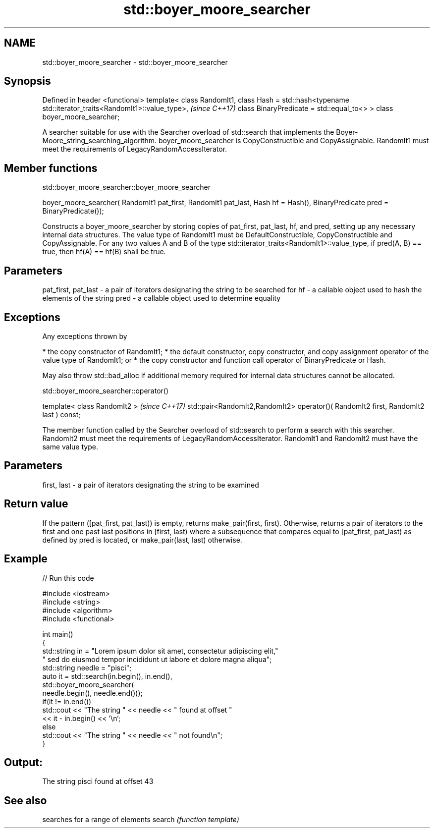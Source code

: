 .TH std::boyer_moore_searcher 3 "2020.03.24" "http://cppreference.com" "C++ Standard Libary"
.SH NAME
std::boyer_moore_searcher \- std::boyer_moore_searcher

.SH Synopsis

Defined in header <functional>
template< class RandomIt1,
class Hash = std::hash<typename std::iterator_traits<RandomIt1>::value_type>,  \fI(since C++17)\fP
class BinaryPredicate = std::equal_to<> >
class boyer_moore_searcher;

A searcher suitable for use with the Searcher overload of std::search that implements the Boyer-Moore_string_searching_algorithm.
boyer_moore_searcher is CopyConstructible and CopyAssignable.
RandomIt1 must meet the requirements of LegacyRandomAccessIterator.

.SH Member functions


 std::boyer_moore_searcher::boyer_moore_searcher


boyer_moore_searcher( RandomIt1 pat_first,
RandomIt1 pat_last,
Hash hf = Hash(),
BinaryPredicate pred = BinaryPredicate());

Constructs a boyer_moore_searcher by storing copies of pat_first, pat_last, hf, and pred, setting up any necessary internal data structures.
The value type of RandomIt1 must be DefaultConstructible, CopyConstructible and CopyAssignable.
For any two values A and B of the type std::iterator_traits<RandomIt1>::value_type, if pred(A, B) == true, then hf(A) == hf(B) shall be true.

.SH Parameters


pat_first, pat_last - a pair of iterators designating the string to be searched for
hf                  - a callable object used to hash the elements of the string
pred                - a callable object used to determine equality


.SH Exceptions

Any exceptions thrown by

* the copy constructor of RandomIt1;
* the default constructor, copy constructor, and copy assignment operator of the value type of RandomIt1; or
* the copy constructor and function call operator of BinaryPredicate or Hash.

May also throw std::bad_alloc if additional memory required for internal data structures cannot be allocated.

 std::boyer_moore_searcher::operator()


template< class RandomIt2 >                                                          \fI(since C++17)\fP
std::pair<RandomIt2,RandomIt2> operator()( RandomIt2 first, RandomIt2 last ) const;

The member function called by the Searcher overload of std::search to perform a search with this searcher. RandomIt2 must meet the requirements of LegacyRandomAccessIterator.
RandomIt1 and RandomIt2 must have the same value type.

.SH Parameters


first, last - a pair of iterators designating the string to be examined


.SH Return value

If the pattern ([pat_first, pat_last)) is empty, returns make_pair(first, first).
Otherwise, returns a pair of iterators to the first and one past last positions in [first, last) where a subsequence that compares equal to [pat_first, pat_last) as defined by pred is located, or make_pair(last, last) otherwise.

.SH Example


// Run this code

  #include <iostream>
  #include <string>
  #include <algorithm>
  #include <functional>

  int main()
  {
      std::string in = "Lorem ipsum dolor sit amet, consectetur adipiscing elit,"
                       " sed do eiusmod tempor incididunt ut labore et dolore magna aliqua";
      std::string needle = "pisci";
      auto it = std::search(in.begin(), in.end(),
                     std::boyer_moore_searcher(
                         needle.begin(), needle.end()));
      if(it != in.end())
          std::cout << "The string " << needle << " found at offset "
                    << it - in.begin() << '\\n';
      else
          std::cout << "The string " << needle << " not found\\n";
  }

.SH Output:

  The string pisci found at offset 43


.SH See also


       searches for a range of elements
search \fI(function template)\fP




